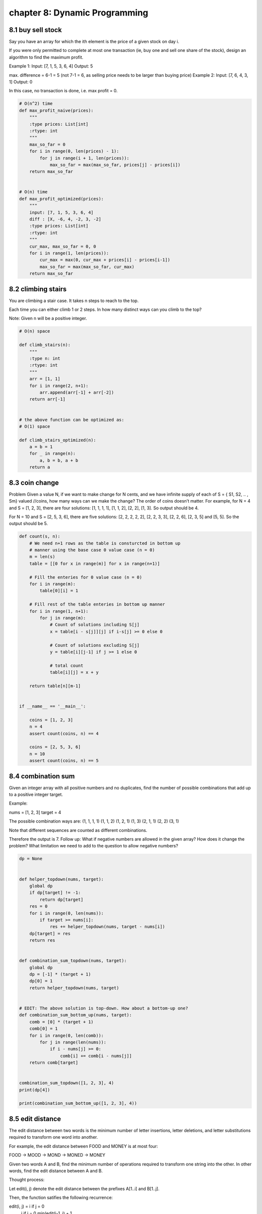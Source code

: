 chapter 8: Dynamic Programming
====================================


8.1 buy sell stock
-----------------------------
Say you have an array for which the ith element
is the price of a given stock on day i.

If you were only permitted to complete at most one transaction
(ie, buy one and sell one share of the stock),
design an algorithm to find the maximum profit.

Example 1:
Input: [7, 1, 5, 3, 6, 4]
Output: 5

max. difference = 6-1 = 5
(not 7-1 = 6, as selling price needs to be larger than buying price)
Example 2:
Input: [7, 6, 4, 3, 1]
Output: 0

In this case, no transaction is done, i.e. max profit = 0.


.. code-block:: python

    # O(n^2) time
    def max_profit_naive(prices):
        """
        :type prices: List[int]
        :rtype: int
        """
        max_so_far = 0
        for i in range(0, len(prices) - 1):
            for j in range(i + 1, len(prices)):
                max_so_far = max(max_so_far, prices[j] - prices[i])
        return max_so_far


    # O(n) time
    def max_profit_optimized(prices):
        """
        input: [7, 1, 5, 3, 6, 4]
        diff : [X, -6, 4, -2, 3, -2]
        :type prices: List[int]
        :rtype: int
        """
        cur_max, max_so_far = 0, 0
        for i in range(1, len(prices)):
            cur_max = max(0, cur_max + prices[i] - prices[i-1])
            max_so_far = max(max_so_far, cur_max)
        return max_so_far




8.2 climbing stairs
-----------------------------
You are climbing a stair case.
It takes n steps to reach to the top.

Each time you can either climb 1 or 2 steps.
In how many distinct ways can you climb to the top?

Note: Given n will be a positive integer.


.. code-block:: python

    # O(n) space

    def climb_stairs(n):
        """
        :type n: int
        :rtype: int
        """
        arr = [1, 1]
        for i in range(2, n+1):
            arr.append(arr[-1] + arr[-2])
        return arr[-1]


    # the above function can be optimized as:
    # O(1) space

    def climb_stairs_optimized(n):
        a = b = 1
        for _ in range(n):
            a, b = b, a + b
        return a




8.3 coin change
-----------------------------
Problem
Given a value N, if we want to make change for N cents, and we have infinite supply of each of
S = { S1, S2, .. , Sm} valued //coins, how many ways can we make the change?
The order of coins doesn’t matter.
For example, for N = 4 and S = [1, 2, 3], there are four solutions:
[1, 1, 1, 1], [1, 1, 2], [2, 2], [1, 3].
So output should be 4.

For N = 10 and S = [2, 5, 3, 6], there are five solutions:
[2, 2, 2, 2, 2], [2, 2, 3, 3], [2, 2, 6], [2, 3, 5] and [5, 5].
So the output should be 5.

.. code-block:: python

    def count(s, n):
        # We need n+1 rows as the table is consturcted in bottom up
        # manner using the base case 0 value case (n = 0)
        m = len(s)
        table = [[0 for x in range(m)] for x in range(n+1)]

        # Fill the enteries for 0 value case (n = 0)
        for i in range(m):
            table[0][i] = 1

        # Fill rest of the table enteries in bottom up manner
        for i in range(1, n+1):
            for j in range(m):
                # Count of solutions including S[j]
                x = table[i - s[j]][j] if i-s[j] >= 0 else 0

                # Count of solutions excluding S[j]
                y = table[i][j-1] if j >= 1 else 0

                # total count
                table[i][j] = x + y

        return table[n][m-1]


    if __name__ == '__main__':

        coins = [1, 2, 3]
        n = 4
        assert count(coins, n) == 4

        coins = [2, 5, 3, 6]
        n = 10
        assert count(coins, n) == 5




8.4 combination sum
-----------------------------
Given an integer array with all positive numbers and no duplicates,
find the number of possible combinations that
add up to a positive integer target.

Example:

nums = [1, 2, 3]
target = 4

The possible combination ways are:
(1, 1, 1, 1)
(1, 1, 2)
(1, 2, 1)
(1, 3)
(2, 1, 1)
(2, 2)
(3, 1)

Note that different sequences are counted as different combinations.

Therefore the output is 7.
Follow up:
What if negative numbers are allowed in the given array?
How does it change the problem?
What limitation we need to add to the question to allow negative numbers?


.. code-block:: python

    dp = None


    def helper_topdown(nums, target):
        global dp
        if dp[target] != -1:
            return dp[target]
        res = 0
        for i in range(0, len(nums)):
            if target >= nums[i]:
                res += helper_topdown(nums, target - nums[i])
        dp[target] = res
        return res


    def combination_sum_topdown(nums, target):
        global dp
        dp = [-1] * (target + 1)
        dp[0] = 1
        return helper_topdown(nums, target)


    # EDIT: The above solution is top-down. How about a bottom-up one?
    def combination_sum_bottom_up(nums, target):
        comb = [0] * (target + 1)
        comb[0] = 1
        for i in range(0, len(comb)):
            for j in range(len(nums)):
                if i - nums[j] >= 0:
                    comb[i] += comb[i - nums[j]]
        return comb[target]


    combination_sum_topdown([1, 2, 3], 4)
    print(dp[4])

    print(combination_sum_bottom_up([1, 2, 3], 4))


8.5 edit distance
-----------------------------
The edit distance between two words is the minimum number of letter insertions,
letter deletions, and letter substitutions required to transform one word into another.

For example, the edit distance between FOOD and MONEY is at most four:

FOOD -> MOOD -> MOND -> MONED -> MONEY

Given two words A and B, find the minimum number of operations required to transform one string into the other.
In other words, find the edit distance between A and B.

Thought process:

Let edit(i, j) denote the edit distance between the prefixes A[1..i] and B[1..j].

Then, the function satifies the following recurrence:

edit(i, j) = i if j = 0
             j if i = 0
             min(edit(i-1, j) + 1,
                 edit(i, j-1), + 1,
                 edit(i-1, j-1) + cost) otherwise

There are two base cases, both of which occur when one string is empty and the other is not.
1. To convert an empty string A into a string B of length n, perform n insertions.
2. To convert a string A of length m into an empty string B, perform m deletions.

Here, the cost is 1 if a substitution is required,
or 0 if both chars in words A and B are the same at indexes i and j, respectively.

To find the edit distance between two words A and B,
we need to find edit(m, n), where m is the length of A and n is the length of B.

.. code-block:: python

    def edit_distance(A, B):
        # Time: O(m*n)
        # Space: O(m*n)

        m, n = len(A) + 1, len(B) + 1

        edit = [[0 for _ in range(n)] for _ in range(m)]

        for i in range(1, m):
            edit[i][0] = i

        for j in range(1, n):
            edit[0][j] = j

        for i in range(1, m):
            for j in range(1, n):
                cost = 0 if A[i - 1] == B[j - 1] else 1
                edit[i][j] = min(edit[i - 1][j] + 1, edit[i][j - 1] + 1, edit[i - 1][j - 1] + cost)

        return edit[-1][-1]  # this is the same as edit[m][n]



8.6 egg drop
-----------------------------
# A Dynamic Programming based Python Program for the Egg Dropping Puzzle
INT_MAX = 32767

# Function to get minimum number of trials needed in worst
# case with n eggs and k floors


.. code-block:: python

    def egg_drop(n, k):
        # A 2D table where entery eggFloor[i][j] will represent minimum
        # number of trials needed for i eggs and j floors.
        egg_floor = [[0 for x in range(k+1)] for x in range(n+1)]

        # We need one trial for one floor and0 trials for 0 floors
        for i in range(1, n+1):
            egg_floor[i][1] = 1
            egg_floor[i][0] = 0

        # We always need j trials for one egg and j floors.
        for j in range(1, k+1):
            egg_floor[1][j] = j

        # Fill rest of the entries in table using optimal substructure
        # property
        for i in range(2, n+1):
            for j in range(2, k+1):
                egg_floor[i][j] = INT_MAX
                for x in range(1, j+1):
                    res = 1 + max(egg_floor[i-1][x-1], egg_floor[i][j-x])
                    if res < egg_floor[i][j]:
                        egg_floor[i][j] = res

        # eggFloor[n][k] holds the result
        return egg_floor[n][k]



8.7 fib
-----------------------------

.. code-block:: python

    def fib_recursive(n):
        """[summary]
        Computes the n-th fibonacci number recursive.
        Problem: This implementation is very slow.
        approximate O(2^n)

        Arguments:
            n {[int]} -- [description]

        Returns:
            [int] -- [description]
        """

        # precondition
        assert n >= 0, 'n must be a positive integer'

        if n <= 1:
            return n
        else:
            return fib_recursive(n-1) + fib_recursive(n-2)

    # print(fib_recursive(35)) # => 9227465 (slow)

    def fib_list(n):
        """[summary]
        This algorithm computes the n-th fibbonacci number
        very quick. approximate O(n)
        The algorithm use dynamic programming.

        Arguments:
            n {[int]} -- [description]

        Returns:
            [int] -- [description]
        """

        # precondition
        assert n >= 0, 'n must be a positive integer'

        list_results = [0, 1]
        for i in range(2, n+1):
            list_results.append(list_results[i-1] + list_results[i-2])
        return list_results[n]

    # print(fib_list(100)) # => 354224848179261915075

    def fib_iter(n):
        """[summary]
        Works iterative approximate O(n)

        Arguments:
            n {[int]} -- [description]

        Returns:
            [int] -- [description]
        """

        # precondition
        assert n >= 0, 'n must be positive integer'

        fib_1 = 0
        fib_2 = 1
        sum = 0
        if n <= 1:
            return n
        for i in range(n-1):
            sum = fib_1 + fib_2
            fib_1 = fib_2
            fib_2 = sum
        return sum

    # => 354224848179261915075
    # print(fib_iter(100))




8.8 hosoya triangle
-----------------------------
Hosoya triangle (originally Fibonacci triangle) is a triangular arrangement
of numbers, where if you take any number it is the sum of 2 numbers above.
First line is always 1, and second line is always {1     1}.

This printHosoya function takes argument n which is the height of the triangle
(number of lines).

For example:
printHosoya( 6 ) would return:
1
1 1
2 1 2
3 2 2 3
5 3 4 3 5
8 5 6 6 5 8

The complexity is O(n^3).


.. code-block:: python

    def hosoya(n, m):
        if ((n == 0 and m == 0) or (n == 1 and m == 0) or
            (n == 1 and m == 1) or (n == 2 and m == 1)):
            return 1
        if n > m:
            return hosoya(n - 1, m) + hosoya(n - 2, m)
        elif m == n:
            return hosoya(n - 1, m - 1) + hosoya(n - 2, m - 2)
        else:
            return 0

    def print_hosoya(n):
        for i in range(n):
            for j in range(i + 1):
                print(hosoya(i, j) , end = " ")
            print ("\n", end = "")

    def hosoya_testing(n):
        x = []
        for i in range(n):
            for j in range(i + 1):
                x.append(hosoya(i, j))
        return x




8.9 house robber
-----------------------------
You are a professional robber planning to rob houses along a street.
Each house has a certain amount of money stashed,
the only constraint stopping you from robbing each of them
is that adjacent houses have security system connected and
it will automatically contact the police if two adjacent houses
were broken into on the same night.

Given a list of non-negative integers representing the amount of money
of each house, determine the maximum amount of money you
can rob tonight without alerting the police.


.. code-block:: python

    def house_robber(houses):
        last, now = 0, 0
        for house in houses:
            tmp = now
            now = max(last + house, now)
            last = tmp
        return now

    houses = [1, 2, 16, 3, 15, 3, 12, 1]

    print(house_robber(houses))



8.10 job scheduling
-----------------------------

.. code-block:: python

    # Python program for weighted job scheduling using Dynamic
    # Programming and Binary Search

    # Class to represent a job
    class Job:
        def __init__(self, start, finish, profit):
            self.start  = start
            self.finish = finish
            self.profit  = profit


    # A Binary Search based function to find the latest job
    # (before current job) that doesn't conflict with current
    # job.  "index" is index of the current job.  This function
    # returns -1 if all jobs before index conflict with it.
    # The array jobs[] is sorted in increasing order of finish
    # time.
    def binary_search(job, start_index):

        # Initialize 'lo' and 'hi' for Binary Search
        lo = 0
        hi = start_index - 1

        # Perform binary Search iteratively
        while lo <= hi:
            mid = (lo + hi) // 2
            if job[mid].finish <= job[start_index].start:
                if job[mid + 1].finish <= job[start_index].start:
                    lo = mid + 1
                else:
                    return mid
            else:
                hi = mid - 1
        return -1

    # The main function that returns the maximum possible
    # profit from given array of jobs
    def schedule(job):

        # Sort jobs according to finish time
        job = sorted(job, key = lambda j: j.finish)

        # Create an array to store solutions of subproblems.  table[i]
        # stores the profit for jobs till arr[i] (including arr[i])
        n = len(job)
        table = [0 for _ in range(n)]

        table[0] = job[0].profit

        # Fill entries in table[] using recursive property
        for i in range(1, n):

            # Find profit including the current job
            incl_prof = job[i].profit
            l = binary_search(job, i)
            if (l != -1):
                incl_prof += table[l]

            # Store maximum of including and excluding
            table[i] = max(incl_prof, table[i - 1])

        return table[n-1]



8.11 knapsack
-----------------------------
Given the capacity of the knapsack and items specified by weights and values,
return the maximum summarized value of the items that can be fit in the
knapsack.

Example:
capacity = 5, items(value, weight) = [(60, 5), (50, 3), (70, 4), (30, 2)]
result = 80 (items valued 50 and 30 can both be fit in the knapsack)

The time complexity is O(n * m) and the space complexity is O(m), where n is
the total number of items and m is the knapsack's capacity.


.. code-block:: python

    class Item(object):

        def __init__(self, value, weight):
            self.value = value
            self.weight = weight


    def get_maximum_value(items, capacity):
        dp = [0] * (capacity + 1)
        for item in items:
            dp_tmp = [total_value for total_value in dp]
            for current_weight in range(capacity + 1):
                total_weight = current_weight + item.weight
                if total_weight <= capacity:
                    dp_tmp[total_weight] = max(dp_tmp[total_weight],
                                               dp[current_weight] + item.value)
            dp = dp_tmp
        return max(dp)


    print(get_maximum_value([Item(60, 10), Item(100, 20), Item(120, 30)],
                            50))
    print(get_maximum_value([Item(60, 5), Item(50, 3), Item(70, 4), Item(30, 2)],
                            5))



8.12 longest increasing
-----------------------------

.. code-block:: python

    def longest_increasing_subsequence(sequence):
        """
        Dynamic Programming Algorithm for
        counting the length of longest increasing subsequence
        type sequence: List[int]
        """
        length = len(sequence)
        counts = [1 for _ in range(length)]
        for i in range(1, length):
            for j in range(0, i):
                if sequence[i] > sequence[j]:
                    counts[i] = max(counts[i], counts[j] + 1)
                    print(counts)
        return max(counts)


    sequence = [1, 101, 10, 2, 3, 100, 4, 6, 2]
    print("sequence: ", sequence)
    print("output: ", longest_increasing_subsequence(sequence))
    print("answer: ", 5)





8.13 matrix chain order
-----------------------------
Dynamic Programming
Implementation of matrix Chain Multiplication
Time Complexity: O(n^3)
Space Complexity: O(n^2)


.. code-block:: python

    INF = float("inf")

    def matrix_chain_order(array):
        n=len(array)
        matrix = [[0 for x in range(n)] for x in range(n)]
        sol = [[0 for x in range(n)] for x in range(n)]
        for chain_length in range(2,n):
            for a in range(1,n-chain_length+1):
                b = a+chain_length-1

                matrix[a][b] = INF
                for c in range(a, b):
                    cost = matrix[a][c] + matrix[c+1][b] + array[a-1]*array[c]*array[b]
                    if cost < matrix[a][b]:
                        matrix[a][b] = cost
                        sol[a][b] = c
        return matrix , sol
    #Print order of matrix with Ai as matrix

    def print_optimal_solution(optimal_solution,i,j):
        if i==j:
            print("A" + str(i),end = " ")
        else:
            print("(",end = " ")
            print_optimal_solution(optimal_solution,i,optimal_solution[i][j])
            print_optimal_solution(optimal_solution,optimal_solution[i][j]+1,j)
            print(")",end = " ")

    def main():
        array=[30,35,15,5,10,20,25]
        n=len(array)
        #Size of matrix created from above array will be
        # 30*35 35*15 15*5 5*10 10*20 20*25
        matrix , optimal_solution = matrix_chain_order(array)

        print("No. of Operation required: "+str((matrix[1][n-1])))
        print_optimal_solution(optimal_solution,1,n-1)
    if __name__ == '__main__':
        main()




8.14 max product subarray
-----------------------------
Find the contiguous subarray within an array
(containing at least one number) which has the largest product.

For example, given the array [2,3,-2,4],
the contiguous subarray [2,3] has the largest product = 6.


.. code-block:: python

    from functools import reduce


    def max_product(nums):
        """
        :type nums: List[int]
        :rtype: int
        """
        lmin = lmax = gmax = nums[0]
        for i in range(len(nums)):
            t1 = nums[i] * lmax
            t2 = nums[i] * lmin
            lmax = max(max(t1, t2), nums[i])
            lmin = min(min(t1, t2), nums[i])
            gmax = max(gmax, lmax)


Another approach that would print max product and the subarray

Examples:
subarray_with_max_product([2,3,6,-1,-1,9,5])
    #=> max_product_so_far: 45, [-1, -1, 9, 5]
subarray_with_max_product([-2,-3,6,0,-7,-5])
    #=> max_product_so_far: 36, [-2, -3, 6]
subarray_with_max_product([-4,-3,-2,-1])
    #=> max_product_so_far: 24, [-4, -3, -2, -1]
subarray_with_max_product([-3,0,1])
    #=> max_product_so_far: 1, [1]

.. code-block:: python


    def subarray_with_max_product(arr):
        ''' arr is list of positive/negative numbers '''
        l = len(arr)
        product_so_far = max_product_end = 1
        max_start_i = 0
        so_far_start_i = so_far_end_i = 0
        all_negative_flag = True

        for i in range(l):
            max_product_end *= arr[i]
            if arr[i] > 0:
                all_negative_flag = False

            if max_product_end <= 0:
                max_product_end = arr[i]
                max_start_i = i

            if product_so_far <= max_product_end:
                product_so_far = max_product_end
                so_far_end_i = i
                so_far_start_i = max_start_i

        if all_negative_flag:
            print("max_product_so_far: %s, %s" %
                  (reduce(lambda x, y: x * y, arr), arr))
        else:
            print("max_product_so_far: %s, %s" %
                  (product_so_far, arr[so_far_start_i:so_far_end_i + 1]))




8.15 max subarray
-----------------------------

.. code-block:: python

    def max_subarray(array):
        max_so_far = max_now = array[0]
        for i in range(1, len(array)):
            max_now = max(array[i], max_now + array[i])
            max_so_far = max(max_so_far, max_now)
        return max_so_far

    a = [1, 2, -3, 4, 5, -7, 23]
    print(a)
    print(max_subarray(a))


8.16 min cost path
-----------------------------
author @goswami-rahul

To find minimum cost path
from station 0 to station N-1,
where cost of moving from ith station to jth station is given as:

Matrix of size (N x N)
where Matrix[i][j] denotes the cost of moving from
station i --> station j   for i < j

NOTE that values where Matrix[i][j] and i > j does not
mean anything, and hence represented by -1 or INF

For the input below (cost matrix),
Minimum cost is obtained as from  { 0 --> 1 --> 3}
                                  = cost[0][1] + cost[1][3] = 65
the Output will be:

The Minimum cost to reach station 4 is 65

Time Complexity: O(n^2)
Space Complexity: O(n)


.. code-block:: python

    INF = float("inf")

    def min_cost(cost):

        n = len(cost)
        # dist[i] stores minimum cost from 0 --> i.
        dist = [INF] * n

        dist[0] = 0   # cost from 0 --> 0 is zero.

        for i in range(n):
            for j in range(i+1,n):
                dist[j] = min(dist[j], dist[i] + cost[i][j])

        return dist[n-1]

    if __name__ == '__main__':

        cost = [ [ 0, 15, 80, 90],         # cost[i][j] is the cost of
                 [-1,  0, 40, 50],         # going from i --> j
                 [-1, -1,  0, 70],
                 [-1, -1, -1,  0] ]        # cost[i][j] = -1 for i > j
        total_len = len(cost)

        mcost = min_cost(cost)
        assert mcost == 65

        print("The Minimum cost to reach station %d is %d" % (total_len, mcost))




8.17 num decodings
-----------------------------
A message containing letters from A-Z is being
encoded to numbers using the following mapping:

'A' -> 1
'B' -> 2
...
'Z' -> 26
Given an encoded message containing digits,
determine the total number of ways to decode it.

For example,
Given encoded message "12",
it could be decoded as "AB" (1 2) or "L" (12).

The number of ways decoding "12" is 2.


.. code-block:: python

    def num_decodings(s):
        """
        :type s: str
        :rtype: int
        """
        if not s or s[0] == "0":
            return 0
        wo_last, wo_last_two = 1, 1
        for i in range(1, len(s)):
            x = wo_last if s[i] != "0" else 0
            y = wo_last_two if int(s[i-1:i+1]) < 27 and s[i-1] != "0" else 0
            wo_last_two = wo_last
            wo_last = x+y
        return wo_last


    def num_decodings2(s):
        if not s or s.startswith('0'):
            return 0
        stack = [1, 1]
        for i in range(1, len(s)):
            if s[i] == '0':
                if s[i-1] == '0' or s[i-1] > '2':
                    # only '10', '20' is valid
                    return 0
                stack.append(stack[-2])
            elif 9 < int(s[i-1:i+1]) < 27:
                # '01 - 09' is not allowed
                stack.append(stack[-2]+stack[-1])
            else:
                # other case '01, 09, 27'
                stack.append(stack[-1])
        return stack[-1]



8.18 regex matching
-----------------------------
Implement regular expression matching with support for '.' and '*'.

'.' Matches any single character.
'*' Matches zero or more of the preceding element.

The matching should cover the entire input string (not partial).

The function prototype should be:
bool isMatch(const char *s, const char *p)

Some examples:
isMatch("aa","a") → false
isMatch("aa","aa") → true
isMatch("aaa","aa") → false
isMatch("aa", "a*") → true
isMatch("aa", ".*") → true
isMatch("ab", ".*") → true
isMatch("aab", "c*a*b") → true


.. code-block:: python

    import unittest

    class Solution(object):
        def is_match(self, s, p):
            m, n = len(s) + 1, len(p) + 1
            matches = [[False] * n  for _ in range(m)]

            # Match empty string with empty pattern
            matches[0][0] = True

            # Match empty string with .*
            for i, element in enumerate(p[1:], 2):
                matches[0][i] = matches[0][i - 2] and element == '*'

            for i, ss in enumerate(s, 1):
                for j, pp in enumerate(p, 1):
                    if pp != '*':
                        # The previous character has matched and the current one
                        # has to be matched. Two possible matches: the same or .
                        matches[i][j] = matches[i - 1][j - 1] and \
                                        (ss == pp or pp == '.')
                    else:
                        # Horizontal look up [j - 2].
                        # Not use the character before *.
                        matches[i][j] |= matches[i][j - 2]

                        # Vertical look up [i - 1].
                        # Use at least one character before *.
                        #   p a b *
                        # s 1 0 0 0
                        # a 0 1 0 1
                        # b 0 0 1 1
                        # b 0 0 0 ?
                        if ss == p[j - 2] or p[j - 2] == '.':
                            matches[i][j] |= matches[i - 1][j]

            return matches[-1][-1]

    class TestSolution(unittest.TestCase):
        def test_none_0(self):
            s = ""
            p = ""
            self.assertTrue(Solution().isMatch(s, p))

        def test_none_1(self):
            s = ""
            p = "a"
            self.assertFalse(Solution().isMatch(s, p))

        def test_no_symbol_equal(self):
            s = "abcd"
            p = "abcd"
            self.assertTrue(Solution().isMatch(s, p))

        def test_no_symbol_not_equal_0(self):
            s = "abcd"
            p = "efgh"
            self.assertFalse(Solution().isMatch(s, p))

        def test_no_symbol_not_equal_1(self):
            s = "ab"
            p = "abb"
            self.assertFalse(Solution().isMatch(s, p))

        def test_symbol_0(self):
            s = ""
            p = "a*"
            self.assertTrue(Solution().isMatch(s, p))

        def test_symbol_1(self):
            s = "a"
            p = "ab*"
            self.assertTrue(Solution().isMatch(s, p))

        def test_symbol_2(self):
            # E.g.
            #   s a b b
            # p 1 0 0 0
            # a 0 1 0 0
            # b 0 0 1 0
            # * 0 1 1 1
            s = "abb"
            p = "ab*"
            self.assertTrue(Solution().isMatch(s, p))


    if __name__ == "__main__":
        unittest.main()




8.19 rod cut
-----------------------------
# A Dynamic Programming solution for Rod cutting problem


.. code-block:: python

    INT_MIN = -32767

    # Returns the best obtainable price for a rod of length n and
    # price[] as prices of different pieces
    def cut_rod(price):
        n = len(price)
        val = [0]*(n+1)

        # Build the table val[] in bottom up manner and return
        # the last entry from the table
        for i in range(1, n+1):
            max_val = INT_MIN
            for j in range(i):
                 max_val = max(max_val, price[j] + val[i-j-1])
            val[i] = max_val

        return val[n]

    # Driver program to test above functions
    arr = [1, 5, 8, 9, 10, 17, 17, 20]
    print("Maximum Obtainable Value is " + str(cut_rod(arr)))

    # This code is contributed by Bhavya Jain




8.20 word break
-----------------------------
Given a non-empty string s and a dictionary wordDict
containing a list of non-empty words,
determine if s can be segmented into a space-separated
sequence of one or more dictionary words.
You may assume the dictionary does not contain duplicate words.

For example, given
s = "leetcode",
dict = ["leet", "code"].

Return true because "leetcode" can be segmented as "leet code".

s = abc word_dict = ["a","bc"]
True False False False


.. code-block:: python


    # TC: O(N^2)  SC: O(N)
    def word_break(s, word_dict):
        """
        :type s: str
        :type word_dict: Set[str]
        :rtype: bool
        """
        dp = [False] * (len(s)+1)
        dp[0] = True
        for i in range(1, len(s)+1):
            for j in range(0, i):
                if dp[j] and s[j:i] in word_dict:
                    dp[i] = True
                    break
        return dp[-1]


    if __name__ == "__main__":
        s = "keonkim"
        dic = ["keon", "kim"]

        print(word_break(s, dic))
